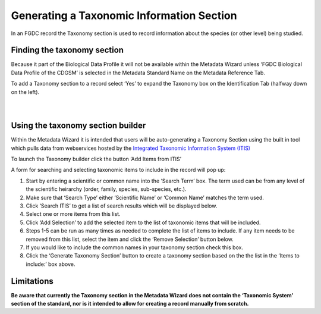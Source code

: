 Generating a Taxonomic Information Section
********

In an FGDC record the Taxonomy section is used to record information
about the species (or other level) being studied.

Finding the taxonomy section
----------------------------

Because it part of the Biological Data Profile it will not be available
within the Metadata Wizard unless ‘FGDC Biological Data Profile of the
CDGSM’ is selected in the Metadata Standard Name on the Metadata
Reference Tab.

| To add a Taxonomy section to a record select ‘Yes’ to expand the
  Taxonomy box on the Identification Tab (halfway down on the left).
| |image0|

|
|

Using the taxonomy section builder
----------------------------------

Within the Metadata Wizard it is intended that users will be
auto-generating a Taxonomy Section using the built in tool which pulls
data from webservices hosted by the `Integrated Taxonomic Information
System (ITIS)`_

To launch the Taxonomy builder click the button ‘Add Items from ITIS’

| A form for searching and selecting taxonomic items to include in the
  record will pop up:
| |image1|

#. Start by entering a scientific or common name into the ‘Search Term’
   box. The term used can be from any level of the scientific heirarchy
   (order, family, species, sub-species, etc.).
#. Make sure that ‘Search Type’ either ‘Scientific Name’ or ‘Common
   Name’ matches the term used.
#. Click ‘Search ITIS’ to get a list of search results which will be
   displayed below.
#. Select one or more items from this list.
#. Click ‘Add Selection’ to add the selected item to the list of
   taxonomic items that will be included.
#. Steps 1-5 can be run as many times as needed to complete the list of
   items to include. If any item needs to be removed from this list,
   select the item and click the ‘Remove Selection’ button below.
#. If you would like to include the common names in your taxonomy
   section check this box.
#. Click the ‘Generate Taxonomy Section’ button to create a taxonomy
   section based on the the list in the ‘Items to include:’ box above.

Limitations
-----------

**Be aware that currently the Taxonomy section in the Metadata Wizard
does not contain the ‘Taxonomic System’ section of the standard, nor is
it intended to allow for creating a record manually from scratch.**

.. _Integrated Taxonomic Information System (ITIS): https://www.itis.gov/

.. |image0| image:: ../img/taxonomy_no.png
.. |image1| image:: ../img/taxonomy_builder.png